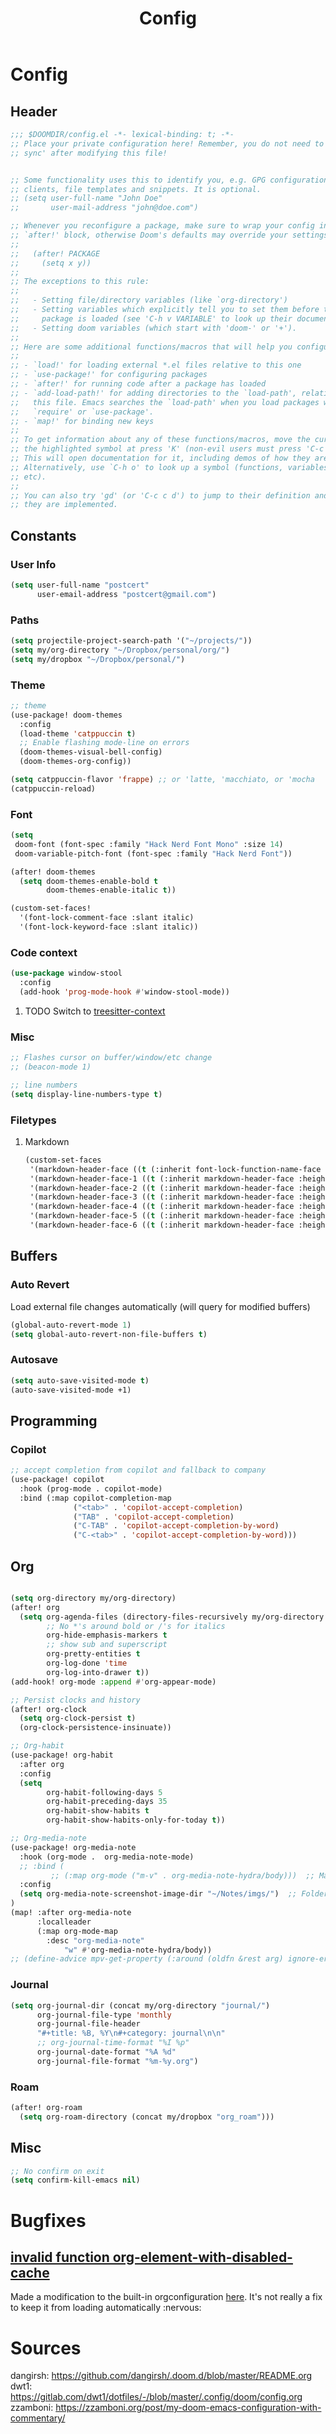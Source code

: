 #+title: Config

* Config
** Header
#+begin_src emacs-lisp
;;; $DOOMDIR/config.el -*- lexical-binding: t; -*-
;; Place your private configuration here! Remember, you do not need to run 'doom
;; sync' after modifying this file!


;; Some functionality uses this to identify you, e.g. GPG configuration, email
;; clients, file templates and snippets. It is optional.
;; (setq user-full-name "John Doe"
;;       user-mail-address "john@doe.com")

;; Whenever you reconfigure a package, make sure to wrap your config in an
;; `after!' block, otherwise Doom's defaults may override your settings. E.g.
;;
;;   (after! PACKAGE
;;     (setq x y))
;;
;; The exceptions to this rule:
;;
;;   - Setting file/directory variables (like `org-directory')
;;   - Setting variables which explicitly tell you to set them before their
;;     package is loaded (see 'C-h v VARIABLE' to look up their documentation).
;;   - Setting doom variables (which start with 'doom-' or '+').
;;
;; Here are some additional functions/macros that will help you configure Doom.
;;
;; - `load!' for loading external *.el files relative to this one
;; - `use-package!' for configuring packages
;; - `after!' for running code after a package has loaded
;; - `add-load-path!' for adding directories to the `load-path', relative to
;;   this file. Emacs searches the `load-path' when you load packages with
;;   `require' or `use-package'.
;; - `map!' for binding new keys
;;
;; To get information about any of these functions/macros, move the cursor over
;; the highlighted symbol at press 'K' (non-evil users must press 'C-c c k').
;; This will open documentation for it, including demos of how they are used.
;; Alternatively, use `C-h o' to look up a symbol (functions, variables, faces,
;; etc).
;;
;; You can also try 'gd' (or 'C-c c d') to jump to their definition and see how
;; they are implemented.
#+end_src
** Constants
*** User Info
#+begin_src emacs-lisp
(setq user-full-name "postcert"
      user-email-address "postcert@gmail.com")
#+end_src
*** Paths
#+begin_src emacs-lisp
(setq projectile-project-search-path '("~/projects/"))
(setq my/org-directory "~/Dropbox/personal/org/")
(setq my/dropbox "~/Dropbox/personal/")
#+end_src

*** Theme
#+begin_src emacs-lisp
;; theme
(use-package! doom-themes
  :config
  (load-theme 'catppuccin t)
  ;; Enable flashing mode-line on errors
  (doom-themes-visual-bell-config)
  (doom-themes-org-config))

(setq catppuccin-flavor 'frappe) ;; or 'latte, 'macchiato, or 'mocha
(catppuccin-reload)

#+end_src

*** Font
#+begin_src emacs-lisp
(setq
 doom-font (font-spec :family "Hack Nerd Font Mono" :size 14)
 doom-variable-pitch-font (font-spec :family "Hack Nerd Font"))

(after! doom-themes
  (setq doom-themes-enable-bold t
        doom-themes-enable-italic t))

(custom-set-faces!
  '(font-lock-comment-face :slant italic)
  '(font-lock-keyword-face :slant italic))
#+end_src
*** Code context
#+begin_src emacs-lisp
(use-package window-stool
  :config
  (add-hook 'prog-mode-hook #'window-stool-mode))
#+end_src
**** TODO Switch to [[https://github.com/zbelial/treesitter-context.el][treesitter-context]]
*** Misc
#+begin_src emacs-lisp
;; Flashes cursor on buffer/window/etc change
;; (beacon-mode 1)

;; line numbers
(setq display-line-numbers-type t)
#+end_src

*** Filetypes
**** Markdown
#+begin_src emacs-lisp
(custom-set-faces
 '(markdown-header-face ((t (:inherit font-lock-function-name-face :weight bold :family "variable-pitch"))))
 '(markdown-header-face-1 ((t (:inherit markdown-header-face :height 1.7))))
 '(markdown-header-face-2 ((t (:inherit markdown-header-face :height 1.6))))
 '(markdown-header-face-3 ((t (:inherit markdown-header-face :height 1.5))))
 '(markdown-header-face-4 ((t (:inherit markdown-header-face :height 1.4))))
 '(markdown-header-face-5 ((t (:inherit markdown-header-face :height 1.3))))
 '(markdown-header-face-6 ((t (:inherit markdown-header-face :height 1.2)))))
#+end_src

** Buffers
*** Auto Revert
Load external file changes automatically (will query for modified buffers)
#+begin_src emacs-lisp
(global-auto-revert-mode 1)
(setq global-auto-revert-non-file-buffers t)
#+end_src

*** Autosave
#+begin_src emacs-lisp
(setq auto-save-visited-mode t)
(auto-save-visited-mode +1)
#+end_src

** Programming
*** Copilot
#+begin_src emacs-lisp
;; accept completion from copilot and fallback to company
(use-package! copilot
  :hook (prog-mode . copilot-mode)
  :bind (:map copilot-completion-map
              ("<tab>" . 'copilot-accept-completion)
              ("TAB" . 'copilot-accept-completion)
              ("C-TAB" . 'copilot-accept-completion-by-word)
              ("C-<tab>" . 'copilot-accept-completion-by-word)))
#+end_src
** Org
#+begin_src emacs-lisp

(setq org-directory my/org-directory)
(after! org
  (setq org-agenda-files (directory-files-recursively my/org-directory "\\.org$")
        ;; No *'s around bold or /'s for italics
        org-hide-emphasis-markers t
        ;; show sub and superscript
        org-pretty-entities t
        org-log-done 'time
        org-log-into-drawer t))
(add-hook! org-mode :append #'org-appear-mode)

;; Persist clocks and history
(after! org-clock
  (setq org-clock-persist t)
  (org-clock-persistence-insinuate))

;; Org-habit
(use-package! org-habit
  :after org
  :config
  (setq
        org-habit-following-days 5
        org-habit-preceding-days 35
        org-habit-show-habits t
        org-habit-show-habits-only-for-today t))

;; Org-media-note
(use-package! org-media-note
  :hook (org-mode .  org-media-note-mode)
  ;; :bind (
         ;; (:map org-mode ("m-v" . org-media-note-hydra/body)))  ;; Main entrance
  :config
  (setq org-media-note-screenshot-image-dir "~/Notes/imgs/")  ;; Folder to save screenshot
)
(map! :after org-media-note
      :localleader
      (:map org-mode-map
        :desc "org-media-note"
            "w" #'org-media-note-hydra/body))
;; (define-advice mpv-get-property (:around (oldfn &rest arg) ignore-errors) "Do not warn me \\='get_property property unavailable.\\='." (ignore-errors (apply oldfn arg)))
#+end_src
*** Journal
#+begin_src emacs-lisp
(setq org-journal-dir (concat my/org-directory "journal/")
      org-journal-file-type 'monthly
      org-journal-file-header
      "#+title: %B, %Y\n#+category: journal\n\n"
      ;; org-journal-time-format "%I %p"
      org-journal-date-format "%A %d"
      org-journal-file-format "%m-%y.org")
#+end_src

*** Roam
#+begin_src emacs-lisp
(after! org-roam
  (setq org-roam-directory (concat my/dropbox "org_roam")))
#+end_src
** Misc
#+begin_src emacs-lisp
;; No confirm on exit
(setq confirm-kill-emacs nil)

#+end_src
* Bugfixes
** [[https://github.com/doomemacs/doomemacs/issues/7347][invalid function org-element-with-disabled-cache]]
Made a modification to the built-in orgconfiguration [[file:~/.config/emacs/.local/straight/repos/org/lisp/org-element.el::defsubst org-element-at-point-no-context (&optional pom][here]].
It's not really a fix to keep it from loading automatically :nervous:

* Sources

dangirsh: https://github.com/dangirsh/.doom.d/blob/master/README.org
dwt1: https://gitlab.com/dwt1/dotfiles/-/blob/master/.config/doom/config.org
zzamboni: https://zzamboni.org/post/my-doom-emacs-configuration-with-commentary/

